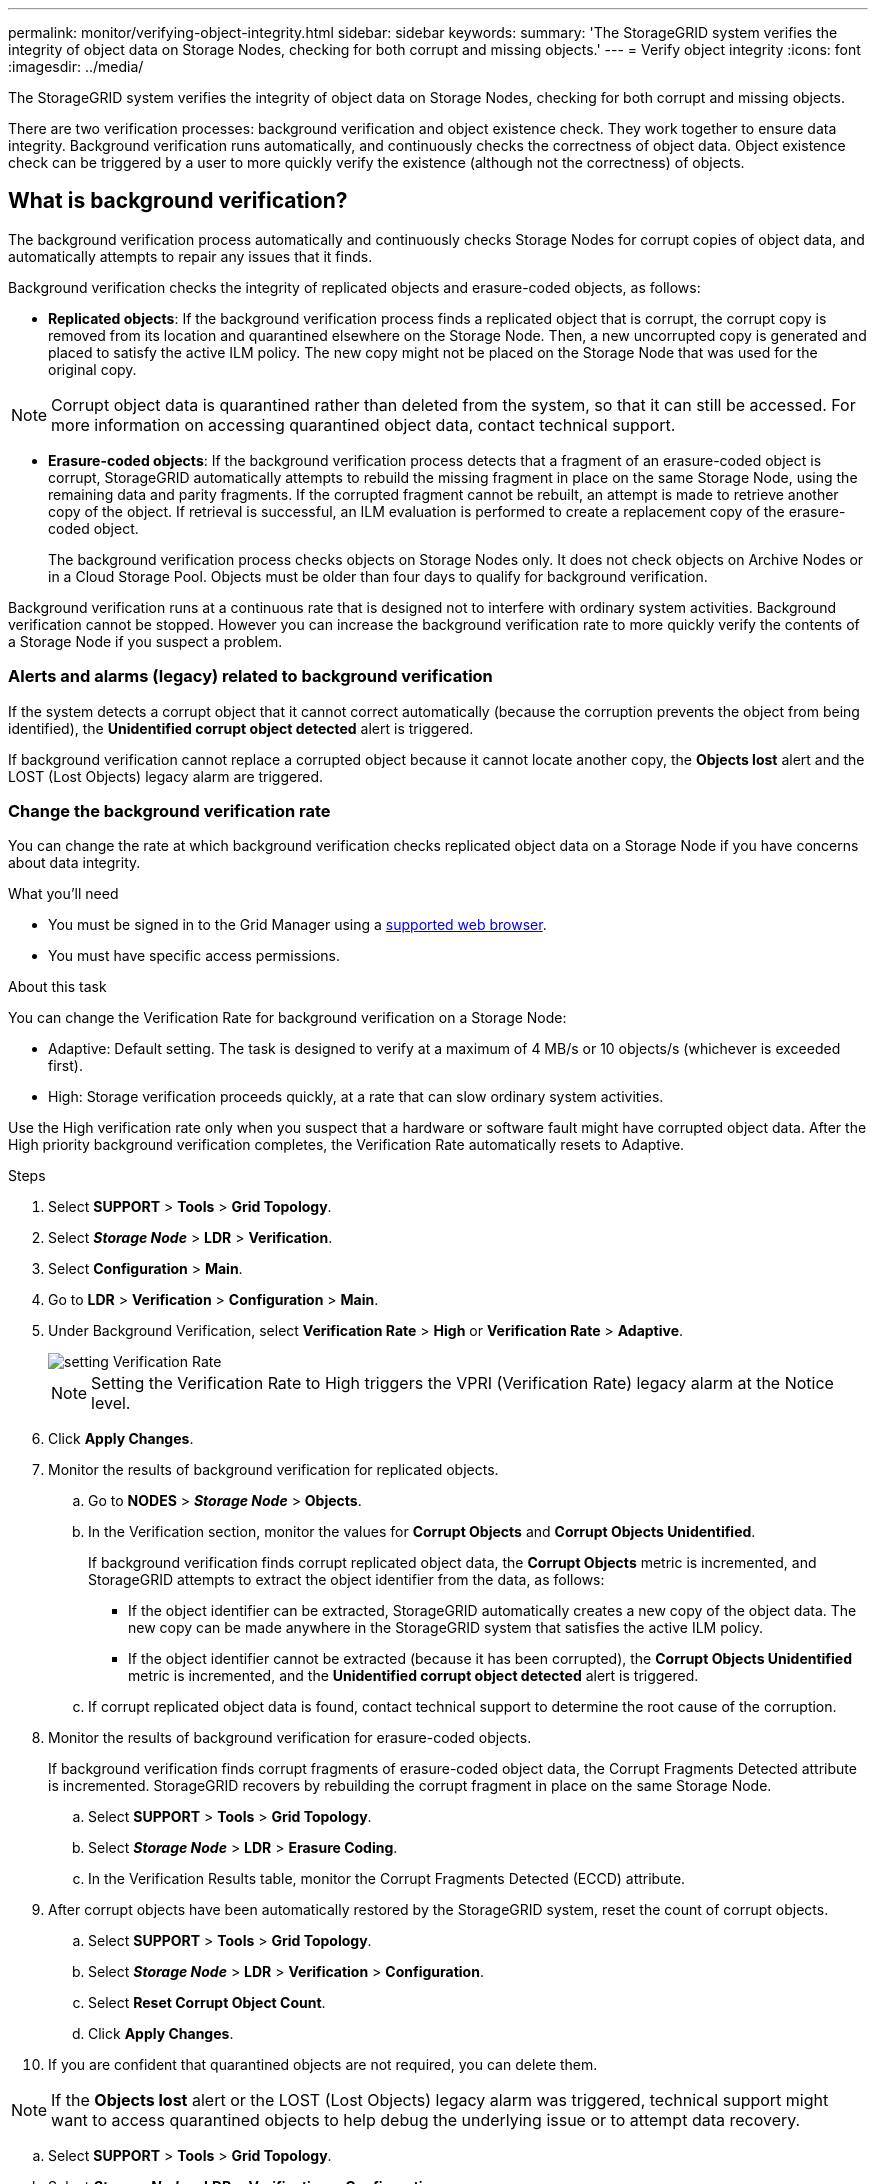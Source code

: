 ---
permalink: monitor/verifying-object-integrity.html
sidebar: sidebar
keywords:
summary: 'The StorageGRID system verifies the integrity of object data on Storage Nodes, checking for both corrupt and missing objects.'
---
= Verify object integrity
:icons: font
:imagesdir: ../media/

[.lead]
The StorageGRID system verifies the integrity of object data on Storage Nodes, checking for both corrupt and missing objects.

There are two verification processes: background verification and object existence check. They work together to ensure data integrity. Background verification runs automatically, and continuously checks the correctness of object data. Object existence check can be triggered by a user to more quickly verify the existence (although not the correctness) of objects.

== What is background verification?

The background verification process automatically and continuously checks Storage Nodes for corrupt copies of object data, and automatically attempts to repair any issues that it finds.

Background verification checks the integrity of replicated objects and erasure-coded objects, as follows:

* *Replicated objects*: If the background verification process finds a replicated object that is corrupt, the corrupt copy is removed from its location and quarantined elsewhere on the Storage Node. Then, a new uncorrupted copy is generated and placed to satisfy the active ILM policy. The new copy might not be placed on the Storage Node that was used for the original copy.

NOTE: Corrupt object data is quarantined rather than deleted from the system, so that it can still be accessed. For more information on accessing quarantined object data, contact technical support.

* *Erasure-coded objects*: If the background verification process detects that a fragment of an erasure-coded object is corrupt, StorageGRID automatically attempts to rebuild the missing fragment in place on the same Storage Node, using the remaining data and parity fragments. If the corrupted fragment cannot be rebuilt, an attempt is made to retrieve another copy of the object. If retrieval is successful, an ILM evaluation is performed to create a replacement copy of the erasure-coded object.
+
The background verification process checks objects on Storage Nodes only. It does not check objects on Archive Nodes or in a Cloud Storage Pool. Objects must be older than four days to qualify for background verification.

Background verification runs at a continuous rate that is designed not to interfere with ordinary system activities. Background verification cannot be stopped. However you can increase the background verification rate to more quickly verify the contents of a Storage Node if you suspect a problem.

=== Alerts and alarms (legacy) related to background verification

If the system detects a corrupt object that it cannot correct automatically (because the corruption prevents the object from being identified), the *Unidentified corrupt object detected* alert is triggered.

If background verification cannot replace a corrupted object because it cannot locate another copy, the *Objects lost* alert and the LOST (Lost Objects) legacy alarm are triggered.

=== Change the background verification rate

You can change the rate at which background verification checks replicated object data on a Storage Node if you have concerns about data integrity.

.What you'll need
* You must be signed in to the Grid Manager using a xref:../admin/web-browser-requirements.adoc[supported web browser].
* You must have specific access permissions.

.About this task
You can change the Verification Rate for background verification on a Storage Node:

* Adaptive: Default setting. The task is designed to verify at a maximum of 4 MB/s or 10 objects/s (whichever is exceeded first).
* High: Storage verification proceeds quickly, at a rate that can slow ordinary system activities.

Use the High verification rate only when you suspect that a hardware or software fault might have corrupted object data. After the High priority background verification completes, the Verification Rate automatically resets to Adaptive.

.Steps
. Select *SUPPORT* > *Tools* > *Grid Topology*.
. Select *_Storage Node_* > *LDR* > *Verification*.
. Select *Configuration* > *Main*.
. Go to *LDR* > *Verification* > *Configuration* > *Main*.
. Under Background Verification, select *Verification Rate* > *High* or *Verification Rate* > *Adaptive*.
+
image::../media/background_verification_rate.png[setting Verification Rate]

+
NOTE: Setting the Verification Rate to High triggers the VPRI (Verification Rate) legacy alarm at the Notice level.
+

. Click *Apply Changes*.
. Monitor the results of background verification for replicated objects.
 .. Go to *NODES* > *_Storage Node_* > *Objects*.
 .. In the Verification section, monitor the values for *Corrupt Objects* and *Corrupt Objects Unidentified*.
+
If background verification finds corrupt replicated object data, the *Corrupt Objects* metric is incremented, and StorageGRID attempts to extract the object identifier from the data, as follows:

  *** If the object identifier can be extracted, StorageGRID automatically creates a new copy of the object data. The new copy can be made anywhere in the StorageGRID system that satisfies the active ILM policy.
  *** If the object identifier cannot be extracted (because it has been corrupted), the *Corrupt Objects Unidentified* metric is incremented, and the *Unidentified corrupt object detected* alert is triggered.

 .. If corrupt replicated object data is found, contact technical support to determine the root cause of the corruption.
. Monitor the results of background verification for erasure-coded objects.
+
If background verification finds corrupt fragments of erasure-coded object data, the Corrupt Fragments Detected attribute is incremented. StorageGRID recovers by rebuilding the corrupt fragment in place on the same Storage Node.

 .. Select *SUPPORT* > *Tools* > *Grid Topology*.
 .. Select *_Storage Node_* > *LDR* > *Erasure Coding*.
 .. In the Verification Results table, monitor the Corrupt Fragments Detected (ECCD) attribute.

. After corrupt objects have been automatically restored by the StorageGRID system, reset the count of corrupt objects.
 .. Select *SUPPORT* > *Tools* > *Grid Topology*.
 .. Select *_Storage Node_* > *LDR* > *Verification* > *Configuration*.
 .. Select *Reset Corrupt Object Count*.
 .. Click *Apply Changes*.
. If you are confident that quarantined objects are not required, you can delete them.

NOTE: If the *Objects lost* alert or the LOST (Lost Objects) legacy alarm was triggered, technical support might want to access quarantined objects to help debug the underlying issue or to attempt data recovery.

 .. Select *SUPPORT* > *Tools* > *Grid Topology*.
 .. Select *_Storage Node_* > *LDR* > *Verification* > *Configuration*.
 .. Select *Delete Quarantined Objects*.
 .. Click *Apply Changes*.

== What is object existence check?

Object existence check verifies whether all expected replicated copies of objects and erasure-coded fragments exist on a Storage Node. Object existence check does not verify the object data itself (background verification does that); instead, it provides a way to verify the integrity of storage devices, especially if a recent hardware issue could have affected data integrity.

Unlike background verification, which occurs automatically, you must manually start an object existence check job.

Object existence check reads the metadata for every object stored in StorageGRID and verifies the existence of both replicated object copies and erasure-coded object fragments. Any missing data is handled as follows: 

* *Replicated copies*: If a copy of replicated object data is missing, StorageGRID automatically attempts to replace the copy from a copy stored elsewhere in the system. The Storage Node runs an existing copy through an ILM evaluation, which will determine that the current ILM policy is no longer being met for this object because another copy is missing. A new copy is generated and placed to satisfy the system’s active ILM policy. This new copy might not be placed in the same location where the missing copy was stored.
* *Erasure-coded fragments*: If a fragment of an erasure-coded object is missing, StorageGRID automatically attempts to rebuild the missing fragment in place on the same Storage Node using the remaining fragments. If the missing fragment cannot be rebuilt (because too many fragments have been lost), ILM attempts to find another copy of the object, which it can use to generate a new erasure-coded fragment.

[[run_oec]]
=== Run object existence check

You create and run one object existence check job at a time. When you create a job, you select the  Storage Nodes and volumes you want to verify. You also select the consistency control for the job.

.What you'll need

* You are signed in to the Grid Manager using a xref:../admin/web-browser-requirements.adoc[supported web browser].
* You have the Maintenance or Root Access permission.
* You have ensured that the Storage Nodes you want to check are online. Select *NODES* to view the table of nodes. Ensure that no alert icons appear next to the node name for the nodes you want to check.
* You have ensured that the following procedures are not running on the nodes you want to check:
 ** Grid expansion to add a Storage Node
 ** Storage Node decommission
 ** Recovery of a failed storage volume
 ** Recovery of a Storage Node with a failed system drive

While expansion, decommission, or recovery procedures are in progress, object existence check does not provide useful information.

.About this task

An object existence check job can take days or weeks to complete, depending on the number of objects in the grid, the selected storage nodes and volumes, and the selected consistency control. You can run only one job at a time, but you can select multiple Storage Nodes and volumes at the same time.

.Steps

. Select *MAINTENANCE* > *Tasks* > *Object existence check*.

. Select *Create job*. The Create an object existence check job wizard appears.
.	Select the nodes containing the volumes you want to verify. To select all online nodes, select the *Node name* check box in the column header.
+
You can search by node name or site. 
+
You cannot select nodes that are not connected to the grid.
+
image::../media/oec_select_nodes.png[OEC select nodes]

.	Select *Continue*.
. Select one or more volumes for each node in the list.
+
To select all volumes for each node you selected, select the *Storage volume* check box in the column header.
.	Select *Continue*.
.	Select the consistency control for the job.
+
The consistency control determines how many copies of object metadata are used for the object existence check.
+
* *Strong-site*: Two copies of metadata at a single site.
* *Strong-global*: Two copies of metadata at each site.
* *All* (default): All three copies of metadata at each site.
+
For more information about consistency control, see the descriptions in the wizard.
+
. Select *Continue*.
.	Review and verify your selections. Select *Previous* to go to a previous step in the wizard to update your selections. 
+
An Object existence check job is generated and runs until one of the following occurs:
+
* The job completes.
* You pause or cancel the job. You can resume a job that you have paused, but you cannot resume a job that you have canceled.
* The job stalls. If a job stalls, the *Object existence check has stalled* alert is triggered. Follow the corrective actions specified for the alert.
* The job fails. You must follow the corrective actions provided before you can resume the job. 

+
NOTE: As needed, you can navigate away from the Object existence check page and return to continue monitoring the job.

+
. As the job runs, view the *Active job* tab and note the value of Missing object copies detected.
+
This value represents the total number of missing copies of replicated objects and erasure-coded objects with one or more missing fragments.
+
If the number of Missing object copies detected is greater than 100, there might be an issue with the Storage Node’s storage.

+
image::../media/oec_active.png[OEC active job]

.	After the job has completed, take any additional required actions:
*	If Missing object copies detected is zero, then no issues were found. No action is required.
*	If Missing object copies detected is greater than zero and the *Objects lost* alert has not been triggered, then all missing copies were repaired by the system. Verify that any hardware issues have been corrected to prevent future damage to object copies.
* If Missing object copies detected is greater than zero and the *Objects lost* alert has been triggered, then data integrity could be affected. Contact technical support.

.	If you selected the strong-site or strong-global consistency control for the job, wait approximately three weeks for metadata consistency and then re-run the job on the same volumes again.
+
When StorageGRID has had time to achieve metadata consistency for the nodes and volumes included in the job, re-running the job could clear erroneously reported missing object copies or cause additional object copies to be checked if they were missed.
+
.. Select *MAINTENANCE* > *Object existence check* > *Job history*.
.. Determine which jobs are ready to be re-run:
... Look at the *End time* column to determine which jobs were run more than three weeks ago.
... For those jobs, scan the Consistency control column for strong-site or strong-global.
.. Select the check box for each job you want to re-run, then select *Re-run*.
.. In the Re-run jobs wizard, review the selected nodes and volumes and the consistency control.
.. When you are ready to re-run the jobs, select *Re-run job*.

+
The Active job tab appears. All the jobs you selected are re-run as one job at a consistency control of strong-site. A *Linked jobs* field in the Details section lists the job IDs for the original jobs.

.After you finish

If you still have concerns about data integrity, go to *SUPPORT* > *Tools* > *Grid topology* > *_site_* > *_Storage Node_* > *LDR* > *Verification* > *Configuration* > *Main* and increase the Background Verification Rate. Background verification checks the correctness of all stored object data and repairs any issues that it finds. Finding and xref:../maintain/index.adoc[repairing] potential issues as quickly as possible reduces the risk of data loss.
